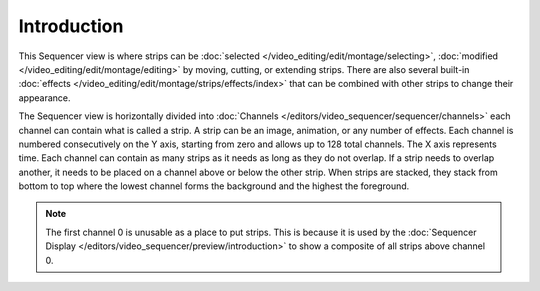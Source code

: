 
************
Introduction
************

This Sequencer view is where strips can be :doc:`selected </video_editing/edit/montage/selecting>`,
:doc:`modified </video_editing/edit/montage/editing>` by moving, cutting, or extending strips.
There are also several built-in :doc:`effects </video_editing/edit/montage/strips/effects/index>`
that can be combined with other strips to change their appearance.

The Sequencer view is horizontally divided into :doc:`Channels </editors/video_sequencer/sequencer/channels>`
each channel can contain what is called a strip.
A strip can be an image, animation, or any number of effects.
Each channel is numbered consecutively on the Y axis,
starting from zero and allows up to 128 total channels.
The X axis represents time. Each channel can contain as many strips
as it needs as long as they do not overlap. If a strip needs to overlap another,
it needs to be placed on a channel above or below the other strip.
When strips are stacked, they stack from bottom to top where the lowest channel
forms the background and the highest the foreground.

.. note::

   The first channel 0 is unusable as a place to put strips.
   This is because it is used by the :doc:`Sequencer Display </editors/video_sequencer/preview/introduction>`
   to show a composite of all strips above channel 0.
